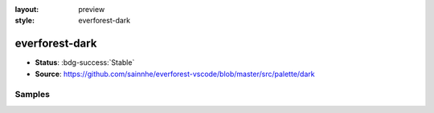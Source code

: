 :layout: preview
:style: everforest-dark

everforest-dark
===============

- **Status**: :bdg-success:`Stable`
- **Source**: https://github.com/sainnhe/everforest-vscode/blob/master/src/palette/dark

Samples
-------

.. raw:: html
    :class: samples
    :file: ../_templates/preview.html
